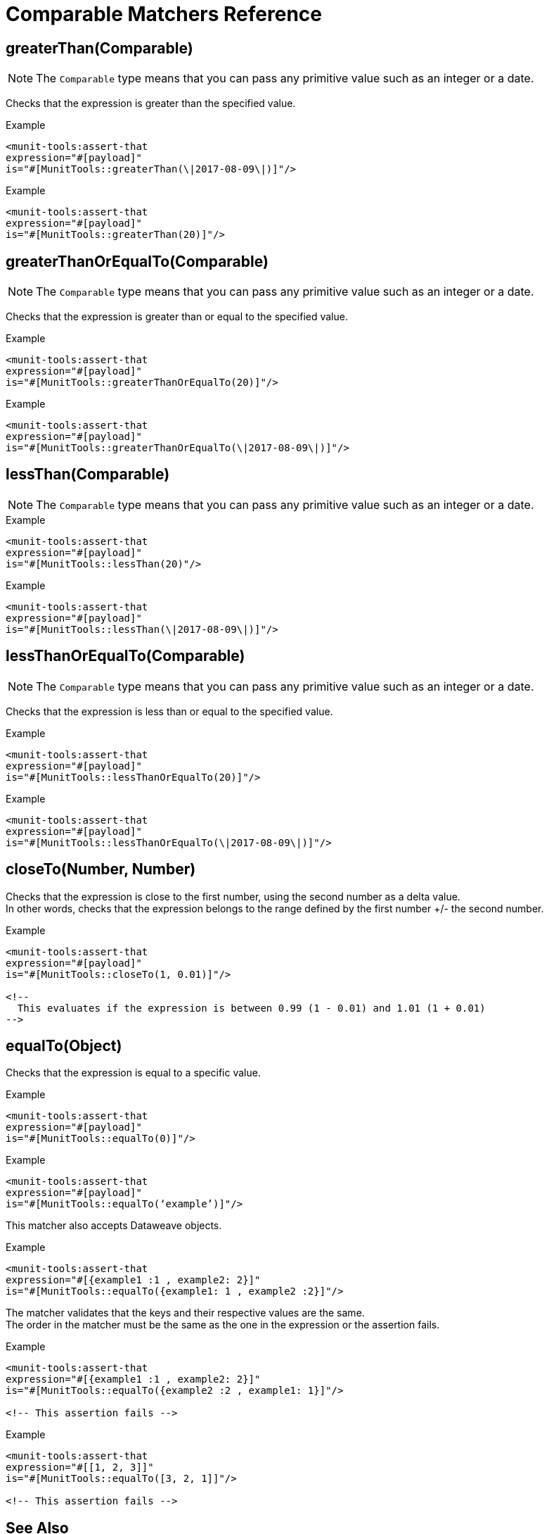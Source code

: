 = Comparable Matchers Reference


== greaterThan(Comparable)

[NOTE]
The `Comparable` type means that you can pass any primitive value such as an integer or a date.

Checks that the expression is greater than the specified value.

.Example
[source,xml,linenums]
----
<munit-tools:assert-that
expression="#[payload]"
is="#[MunitTools::greaterThan(\|2017-08-09\|)]"/>
----

.Example
[source,xml,linenums]
----
<munit-tools:assert-that
expression="#[payload]"
is="#[MunitTools::greaterThan(20)]"/>
----


== greaterThanOrEqualTo(Comparable)

[NOTE]
The `Comparable` type means that you can pass any primitive value such as an integer or a date.

Checks that the expression is greater than or equal to the specified value.

.Example
[source,xml,linenums]
----
<munit-tools:assert-that
expression="#[payload]"
is="#[MunitTools::greaterThanOrEqualTo(20)]"/>
----

.Example
[source,xml,linenums]
----
<munit-tools:assert-that
expression="#[payload]"
is="#[MunitTools::greaterThanOrEqualTo(\|2017-08-09\|)]"/>
----

== lessThan(Comparable)

[NOTE]
The `Comparable` type means that you can pass any primitive value such as an integer or a date.

.Example
[source,xml,linenums]
----
<munit-tools:assert-that
expression="#[payload]"
is="#[MunitTools::lessThan(20)"/>
----

.Example
[source,xml,linenums]
----
<munit-tools:assert-that
expression="#[payload]"
is="#[MunitTools::lessThan(\|2017-08-09\|)]"/>
----

== lessThanOrEqualTo(Comparable)

[NOTE]
The `Comparable` type means that you can pass any primitive value such as an integer or a date.

Checks that the expression is less than or equal to the specified value.

.Example
[source,xml,linenums]
----
<munit-tools:assert-that
expression="#[payload]"
is="#[MunitTools::lessThanOrEqualTo(20)]"/>
----

.Example
[source,xml,linenums]
----
<munit-tools:assert-that
expression="#[payload]"
is="#[MunitTools::lessThanOrEqualTo(\|2017-08-09\|)]"/>
----

== closeTo(Number, Number)

Checks that the expression is close to the first number, using the second number as a delta value. +
In other words, checks that the expression belongs to the range defined by the first number +/- the second number.


.Example
[source,xml,linenums]
----
<munit-tools:assert-that
expression="#[payload]"
is="#[MunitTools::closeTo(1, 0.01)]"/>

<!--
  This evaluates if the expression is between 0.99 (1 - 0.01) and 1.01 (1 + 0.01)
-->
----

== equalTo(Object)

Checks that the expression is equal to a specific value.

.Example
[source,xml,linenums]
----
<munit-tools:assert-that
expression="#[payload]"
is="#[MunitTools::equalTo(0)]"/>
----

.Example
[source,xml,linenums]
----
<munit-tools:assert-that
expression="#[payload]"
is="#[MunitTools::equalTo(‘example’)]"/>
----

This matcher also accepts Dataweave objects.

.Example
[source,xml,linenums]
----
<munit-tools:assert-that
expression="#[{example1 :1 , example2: 2}]"
is="#[MunitTools::equalTo({example1: 1 , example2 :2}]"/>
----

The matcher validates that the keys and their respective values are the same. +
The order in the matcher must be the same as the one in the expression or the assertion fails.

.Example
[source,xml,linenums]
----
<munit-tools:assert-that
expression="#[{example1 :1 , example2: 2}]"
is="#[MunitTools::equalTo({example2 :2 , example1: 1}]"/>

<!-- This assertion fails -->
----

.Example
[source,xml,linenums]
----
<munit-tools:assert-that
expression="#[[1, 2, 3]]"
is="#[MunitTools::equalTo([3, 2, 1]]"/>

<!-- This assertion fails -->
----

== See Also

* link:/munit/v/2.1/munit-matchers[About MUnit Matchers]
* link:/munit/v/2.1/core-matchers-reference[Core Matchers Reference]
* link:/munit/v/2.1/string-matchers-reference[String Matchers Reference]
* link:/munit/v/2.1/iterable-map-matchers-reference[Iterable and Map Matchers Reference]
